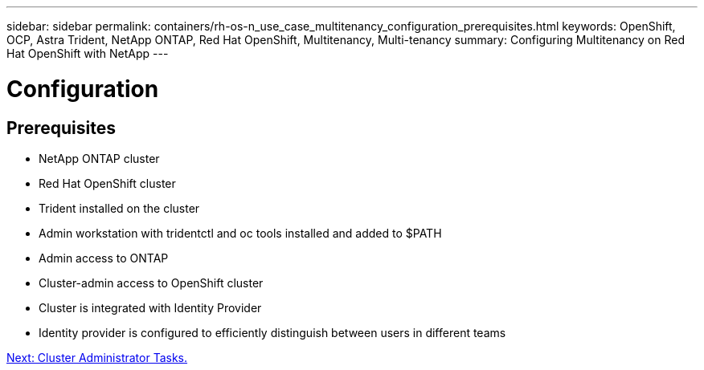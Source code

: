 ---
sidebar: sidebar
permalink: containers/rh-os-n_use_case_multitenancy_configuration_prerequisites.html
keywords: OpenShift, OCP, Astra Trident, NetApp ONTAP, Red Hat OpenShift, Multitenancy, Multi-tenancy
summary: Configuring Multitenancy on Red Hat OpenShift with NetApp
---

= Configuration
:hardbreaks:
:nofooter:
:icons: font
:linkattrs:
:imagesdir: ./../media/


== Prerequisites

* NetApp ONTAP cluster
*	Red Hat OpenShift cluster
*	Trident installed on the cluster
*	Admin workstation with tridentctl and oc tools installed and added to $PATH
*	Admin access to ONTAP
*	Cluster-admin access to OpenShift cluster
*	Cluster is integrated with Identity Provider
* Identity provider is configured to efficiently distinguish between users in different teams

link:rh-os-n_use_case_multitenancy_cluster_admin_tasks.html[Next: Cluster Administrator Tasks.]
